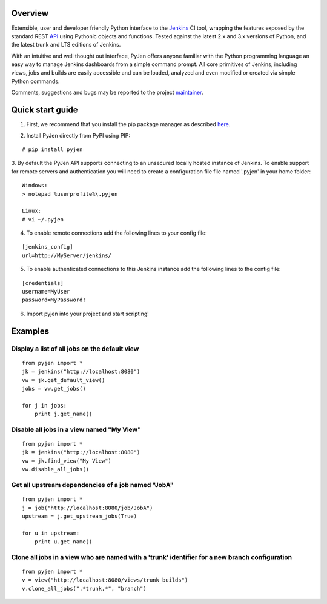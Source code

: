 .. This is a readme file encoded in reStructuredText format, intended for use on the summary page for the pyjen
.. PyPI project. Care should be taken to make sure the encoding is compatible with PyPI's markup
.. syntax. See this site for details:
.. http://docutils.sourceforge.net/docs/ref/rst/restructuredtext.html
..

=============
Overview
=============
Extensible, user and developer friendly Python interface to the Jenkins_ CI tool, wrapping
the features exposed by the standard REST API_ using
Pythonic objects and functions. Tested against the latest 2.x and 3.x versions of Python, and the
latest trunk and LTS editions of Jenkins.

.. _Jenkins: http://jenkins-ci.org/
.. _API: https://wiki.jenkins-ci.org/display/JENKINS/Remote+access+API/

With an intuitive and well thought out interface, PyJen offers anyone familiar with the Python programming
language an easy way to manage Jenkins dashboards from a simple command prompt. All core primitives of Jenkins,
including views, jobs and builds are easily accessible and can be loaded, analyzed and even modified or created
via simple Python commands.

Comments, suggestions and bugs may be reported to the project maintainer_.

.. _maintainer: mailto:kevin@thefriendlycoder.com

=================
Quick start guide
=================
1. First, we recommend that you install the pip package manager as described here_.

.. _here: http://www.pip-installer.org/en/latest/installing.html

2. Install PyJen directly from PyPI using PIP: 

:: 

# pip install pyjen

3. By default the PyJen API supports connecting to an unsecured locally hosted instance of Jenkins. To
enable support for remote servers and authentication you will need to create a configuration file file
named '.pyjen' in your home folder:

::

	Windows:
	> notepad %userprofile%\.pyjen
	
	Linux:
	# vi ~/.pyjen

4. To enable remote connections add the following lines to your config file:

::

	[jenkins_config]
	url=http://MyServer/jenkins/

5. To enable authenticated connections to this Jenkins instance add the following lines to the config file:

::

    [credentials]
    username=MyUser
    password=MyPassword!

6. Import pyjen into your project and start scripting!

================
Examples
================
Display a list of all jobs on the default view
------------------------------------------------------------

::

    from pyjen import *
    jk = jenkins("http://localhost:8080")
    vw = jk.get_default_view()
    jobs = vw.get_jobs()

    for j in jobs:
        print j.get_name()
        

Disable all jobs in a view named "My View"
---------------------------------------------------------

::

    from pyjen import *
    jk = jenkins("http://localhost:8080")
    vw = jk.find_view("My View")
    vw.disable_all_jobs()
    

Get all upstream dependencies of a job named "JobA"
------------------------------------------------------------

::

    from pyjen import *
    j = job("http://localhost:8080/job/JobA")
    upstream = j.get_upstream_jobs(True)

    for u in upstream:
        print u.get_name()

Clone all jobs in a view who are named with a 'trunk' identifier for a new branch configuration
------------------------------------------------------------------------------------------------

::

    from pyjen import *
    v = view("http://localhost:8080/views/trunk_builds")
    v.clone_all_jobs(".*trunk.*", "branch")